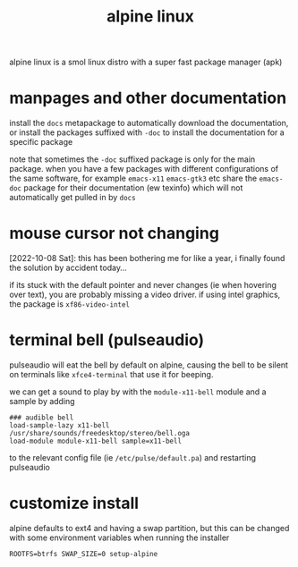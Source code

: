 #+TITLE: alpine linux

alpine linux is a smol linux distro with a super fast package
manager (apk)

#+TOC: headlines 3

* manpages and other documentation

install the ~docs~ metapackage to automatically download the
documentation, or install the packages suffixed with ~-doc~ to install
the documentation for a specific package

note that sometimes the ~-doc~ suffixed package is only for the main
package. when you have a few packages with different configurations of
the same software, for example ~emacs-x11~ ~emacs-gtk3~ etc share the
~emacs-doc~ package for their documentation (ew texinfo) which will
not automatically get pulled in by ~docs~

* mouse cursor not changing

[2022-10-08 Sat]: this has been bothering me for like a year, i
finally found the solution by accident today...

if its stuck with the default pointer and never changes (ie when
hovering over text), you are probably missing a video driver. if using
intel graphics, the package is ~xf86-video-intel~

* terminal bell (pulseaudio)
pulseaudio will eat the bell by default on alpine, causing the bell to
be silent on terminals like ~xfce4-terminal~ that use it for beeping.

we can get a sound to play by with the ~module-x11-bell~ module and a
sample by adding
#+begin_example
### audible bell
load-sample-lazy x11-bell /usr/share/sounds/freedesktop/stereo/bell.oga
load-module module-x11-bell sample=x11-bell
#+end_example
to the relevant config file (ie ~/etc/pulse/default.pa~) and
restarting pulseaudio

* customize install
alpine defaults to ext4 and having a swap partition, but this can be
changed with some environment variables when running the installer
#+begin_example
ROOTFS=btrfs SWAP_SIZE=0 setup-alpine
#+end_example
